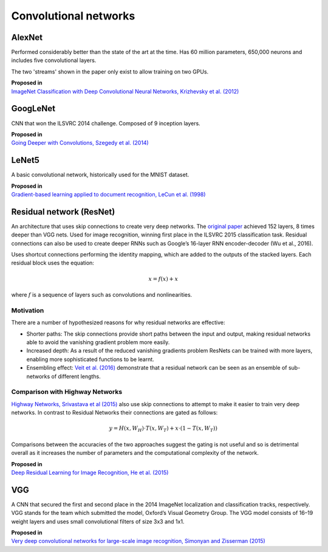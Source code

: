 """"""""""""""""""""""""""
Convolutional networks
""""""""""""""""""""""""""

AlexNet
--------
Performed considerably better than the state of the art at the time. Has 60 million parameters, 650,000 neurons and includes five convolutional layers.

The two 'streams' shown in the paper only exist to allow training on two GPUs.

| **Proposed in**
| `ImageNet Classification with Deep Convolutional Neural Networks, Krizhevsky et al. (2012) <https://papers.nips.cc/paper/4824-imagenet-classification-with-deep-convolutional-neural-networks.pdf>`_

GoogLeNet
-------------
CNN that won the ILSVRC 2014 challenge. Composed of 9 inception layers.

| **Proposed in**
| `Going Deeper with Convolutions, Szegedy et al. (2014) <https://arxiv.org/abs/1409.4842>`_

LeNet5
--------
A basic convolutional network, historically used for the MNIST dataset.

| **Proposed in**
| `Gradient-based learning applied to document recognition, LeCun et al. (1998) <http://yann.lecun.com/exdb/publis/pdf/lecun-98.pdf>`_

Residual network (ResNet)
---------------------------
An architecture that uses skip connections to create very deep networks. The `original paper <https://arxiv.org/abs/1512.03385>`_ achieved 152 layers, 8 times deeper than VGG nets. Used for image recognition, winning first place in the ILSVRC 2015 classification task. Residual connections can also be used to create deeper RNNs such as Google’s 16-layer RNN encoder-decoder (Wu et al., 2016).

Uses shortcut connections performing the identity mapping, which are added to the outputs of the stacked layers. Each residual block uses the equation:

.. math::

  x = f(x) + x

where :math:`f` is a sequence of layers such as convolutions and nonlinearities.

Motivation
_____________
There are a number of hypothesized reasons for why residual networks are effective:

* Shorter paths: The skip connections provide short paths between the input and output, making residual networks able to avoid the vanishing gradient problem more easily.
* Increased depth: As a result of the reduced vanishing gradients problem ResNets can be trained with more layers, enabling more sophisticated functions to be learnt.
* Ensembling effect: `Veit et al. (2016) <https://arxiv.org/pdf/1605.06431.pdf>`_ demonstrate that a residual network can be seen as an ensemble of sub-networks of different lengths.

Comparison with Highway Networks
___________________________________
`Highway Networks, Srivastava et al (2015) <https://arxiv.org/abs/1505.00387>`_ also use skip connections to attempt to make it easier to train very deep networks. In contrast to Residual Networks their connections are gated as follows:

.. math::

  y = H(x, W_H) \cdot T(x, W_T) + x \cdot (1 - T(x, W_T))

Comparisons between the accuracies of the two approaches suggest the gating is not useful and so is detrimental overall as it increases the number of parameters and the computational complexity of the network.

| **Proposed in**
| `Deep Residual Learning for Image Recognition, He et al. (2015) <https://arxiv.org/abs/1512.03385>`_

VGG
----
A CNN that secured the first and second place in the 2014 ImageNet localization and classification tracks, respectively. VGG stands for the team which submitted the model, Oxford’s Visual Geometry Group. The VGG model consists of 16–19 weight layers and uses small convolutional filters of size 3x3 and 1x1.

| **Proposed in**
| `Very deep convolutional networks for large-scale image recognition, Simonyan and Zisserman (2015) <https://arxiv.org/abs/1409.1556>`_
